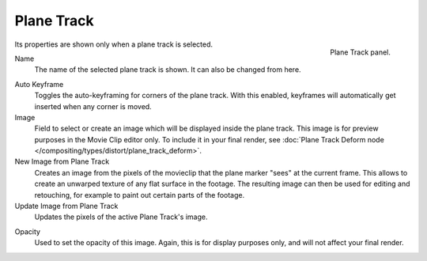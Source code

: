 
***********
Plane Track
***********

.. figure:: /images/movie-clip_tracking_clip_sidebar_track_plane-track_panel.png
   :align: right
   :width: 195px

   Plane Track panel.

Its properties are shown only when a plane track is selected.

.. _bpy.types.MovieTrackingPlaneTrack.name:

Name
   The name of the selected plane track is shown. It can also be changed from here.

.. _bpy.types.MovieTrackingPlaneTrack.use_auto_keying:

Auto Keyframe
   Toggles the auto-keyframing for corners of the plane track.
   With this enabled, keyframes will automatically get inserted when any corner is moved.

Image
   Field to select or create an image which will be displayed inside the plane track.
   This image is for preview purposes in the Movie Clip editor only.
   To include it in your final render,
   see :doc:`Plane Track Deform node </compositing/types/distort/plane_track_deform>`.

New Image from Plane Track
    Creates an image from the pixels of the movieclip that the plane marker "sees" at the current frame.
    This allows to create an unwarped texture of any flat surface in the footage.
    The resulting image can then be used for editing and retouching, for example to paint out certain parts of the footage.
Update Image from Plane Track
    Updates the pixels of the active Plane Track's image. 

.. _bpy.types.MovieTrackingPlaneTrack.image_opacity:

Opacity
   Used to set the opacity of this image. Again,
   this is for display purposes only, and will not affect your final render.
